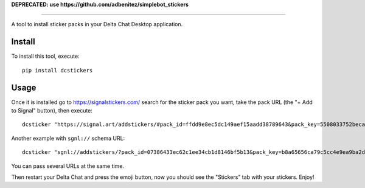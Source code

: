 **DEPRECATED: use https://github.com/adbenitez/simplebot_stickers**

.. image:: https://github.com/adbenitez/dcstickers/raw/master/screenshot.png
   :align: center
   :height: 400
   :alt: screenshot


------

.. image:: https://img.shields.io/github/v/release/adbenitez/dcstickers
   :target: https://pypi.org/project/dcstickers

.. image:: https://img.shields.io/pypi/pyversions/dcstickers.svg
   :target: https://pypi.org/project/dcstickers

.. image:: https://pepy.tech/badge/dcstickers
   :target: https://pepy.tech/project/dcstickers

.. image:: https://img.shields.io/pypi/l/dcstickers.svg
   :target: https://pypi.org/project/dcstickers

.. image:: https://github.com/adbenitez/dcstickers/actions/workflows/python-ci.yml/badge.svg
   :target: https://github.com/adbenitez/dcstickers/actions/workflows/python-ci.yml

.. image:: https://img.shields.io/badge/code%20style-black-000000.svg
   :target: https://github.com/psf/black

A tool to install sticker packs in your Delta Chat Desktop application.

Install
-------

To install this tool, execute::

  pip install dcstickers


Usage
-----

Once it is installed go to https://signalstickers.com/ search for the sticker pack you want, take the pack URL (the "+ Add to Signal" button), then execute::

  dcsticker "https://signal.art/addstickers/#pack_id=ffdd9e8ec5dc149aef15aadd38789643&pack_key=5508033752beca5ce1cdf3de8c3039f263c167e594a9748c40c04d707bed188b"


Another example with ``sgnl://`` schema URL::

  dcsticker "sgnl://addstickers/?pack_id=07386433ec62c1ee34cb1d8146bf5b13&pack_key=b8a65656ca79c5cc4e9ea9ba2d4e141188ef2fa964b10c640d00ff148acb8763"


You can pass several URLs at the same time.

Then restart your Delta Chat and press the emoji button, now you should see the "Stickers" tab with your stickers. Enjoy!
